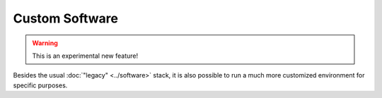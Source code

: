 ========================
Custom Software
========================

.. warning::
    This is an experimental new feature!

Besides the usual :doc:`"legacy" <../software>` stack,
it is also possible to run a much more customized environment for specific purposes.
